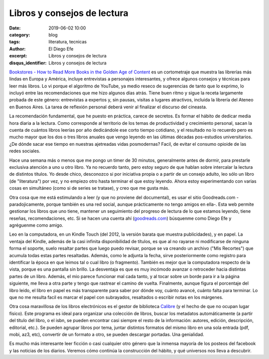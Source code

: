 Libros y consejos de lectura
############################

:date: 2019-06-02 10:00
:category: blog
:tags: literatura, tecnicas
:author: El Diego Efe
:excerpt: Libros y consejos de lectura
:disqus_identifier: Libros y consejos de lectura

`Bookstores - How to Read More Books in the Golden Age of Content`_ es un
cortometraje que muestra las librerías más lindas en Europa y América, incluye
entrevistas a personajes interesantes, y ofrece algunos consejos y técnicas para
leer más libros. Lo vi porque el algoritmo de YouTube, ya medio reseco de
sugerencias de tanto que lo exprimo, lo incluyó entre las recomendaciones que me
hizo algunos días atrás. Tiene buen ritmo y sigue la receta largamente probada
de este género: entrevistas a expertos y, sin pausas, visitas a lugares
atractivos, incluida la librería del Ateneo en Buenos Aires. La tarea de
reflexión personal deberá venir al finalizar el discurso del cineasta.

.. youtube:: lIW5jBrrsS0 
             :height: 315
             :width: 560

La recomendación fundamental, que he puesto en práctica, carece de secretos. Es
formar el hábito de dedicar media hora diaria a la lectura. Como corresponde al
territorio de los temas de productividad y crecimiento personal, sacan la cuenta
de cuántos libros leerías por año dedicándole ese corto tiempo cotidiano, y el
resultado no lo recuerdo pero es mucho mayor que los dos o tres libros anuales
que vengo leyendo en las últimas décadas pos-estudios universitarios. ¿De dónde
sacar ese tiempo en nuestras ajetreadas vidas posmodernas? Facil, de evitar el
consumo opioide de las redes sociales.

Hace una semana más o menos que me pongo un timer de 30 minutos, generalmente
antes de dormir, para prestarle exclusiva atención a uno u otro libro. Ya no
recuerdo tanto, pero estoy seguro de que hablan sobre intercalar la lectura de
distintos títulos. Yo desde chico, desconozco si por iniciativa propia o a
partir de un consejo adulto, leo sólo un libro (de "literatura") por vez, y no
empiezo otro hasta terminar el que estoy leyendo. Ahora estoy experimentando con
varias cosas en simultáneo (como si de series se tratase), y creo que me gusta
más.

Otra cosa que me está estimulando a leer (y que no proviene del documental), es
usar el sitio Goodreads.com -paradojicamente, porque también es una red social,
aunque prácticamente no tengo amigos en ella-. Esta web permite gestionar los
libros que uno tiene, mantener un seguimiento del progreso de lectura de lo que
estamos leyendo, tiene reseñas, recomendaciones, etc. Si se hacen una cuenta ahí
(`goodreads.com`_) búsquenme como Diego Efe y agréguenme como amigo.

.. image:: https://live.staticflickr.com/65535/47986759751_4eab531343_h.jpg
   :scale: 100%
   :width: 100%
   :align: center
   :alt: Mate, libro y Kindle
   :target: https://live.staticflickr.com/65535/47986759751_e3ebf236a2_o.jpg

Leo en la computadora, en un Kindle Touch (del 2012, la versión barata que
muestra publicidades), y en papel. La ventaja del Kindle, además de la casi
infinita disponibilidad de títulos, es que al no rayarse ni modificarse de
ninguna forma el soporte, suelo resaltar partes que luego puedo revisar, porque
se va creando un archivo ("Mis Recortes") que acumula todas estas partes
resaltadas. Además, como le adjunta la fecha, sirve posteriormente como registro
para identificar la época en que leimos tal o cual libro (o fragmento). También
es mejor que la computadora respecto de la vista, porque es una pantalla sin
brillo. La desventaja es que es muy incómodo avanzar o retroceder hacia
distintas partes de un libro. Además, el mio parece funcionar mal cada tanto, y
al tocar sobre un borde para ir a la página siguiente, me lleva a otra parte y
tengo que rastrear el camino de vuelta. Finalmente, aunque figura el porcentaje
del libro leido, el libro en papel es más transparente para saber por dónde voy,
cuánto avancé, cuánto falta para terminar. Lo que no me resulta facil es marcar
el papel con subrayados, resaltados o escribir notas en los márgenes.

Otra cosa maravillosa de los libros electrónicos es el gestor de biblioteca
`Calibre`_ (y el hecho de que no ocupan lugar físico). Este programa es ideal
para organizar una colección de libros, buscar los metadatos automáticamente (a
partir del título del libro, o el isbn, se pueden encontrar casi siempre el
resto de la información: autores, edición, descripción, editorial, etc.). Se
pueden agrupar libros por tema, juntar distintos formatos del mismo libro en una
sola entrada (pdf, mobi, az3, etc), convertir de un formato a otro, se pueden
descargar portadas. Una genialidad.

Es mucho más interesante leer ficción o casi cualquier otro género que la
inmensa mayoría de los posteos del facebook y las noticias de los diarios.
Veremos cómo continúa la construcción del hábito, y qué universos nos lleva a
descubrir. 


.. _Calibre: https://calibre-ebook.com
.. _goodreads.com: http://goodreads.com
.. _Bookstores - How to Read More Books in the Golden Age of Content: https://www.youtube.com/watch?v=lIW5jBrrsS0

